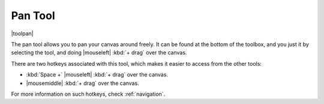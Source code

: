 .. meta::
   :description:
        Krita's pan tool reference.

.. metadata-placeholder

   :authors: - Wolthera van Hövell tot Westerflier <griffinvalley@gmail.com>
             - Scott Petrovic
   :license: GNU free documentation license 1.3 or later.

.. index:: Tools, Pan
.. _pan_tool:

========
Pan Tool
========

|toolpan|

The pan tool allows you to pan your canvas around freely. It can be found at the bottom of the toolbox, and you just it by selecting the tool, and doing |mouseleft| :kbd:`+ drag` over the canvas.

There are two hotkeys associated with this tool, which makes it easier to access from the other tools:

* :kbd:`Space +` |mouseleft| :kbd:`+ drag` over the canvas.
* |mousemiddle| :kbd:`+ drag` over the canvas.

For more information on such hotkeys, check :ref:`navigation`.
